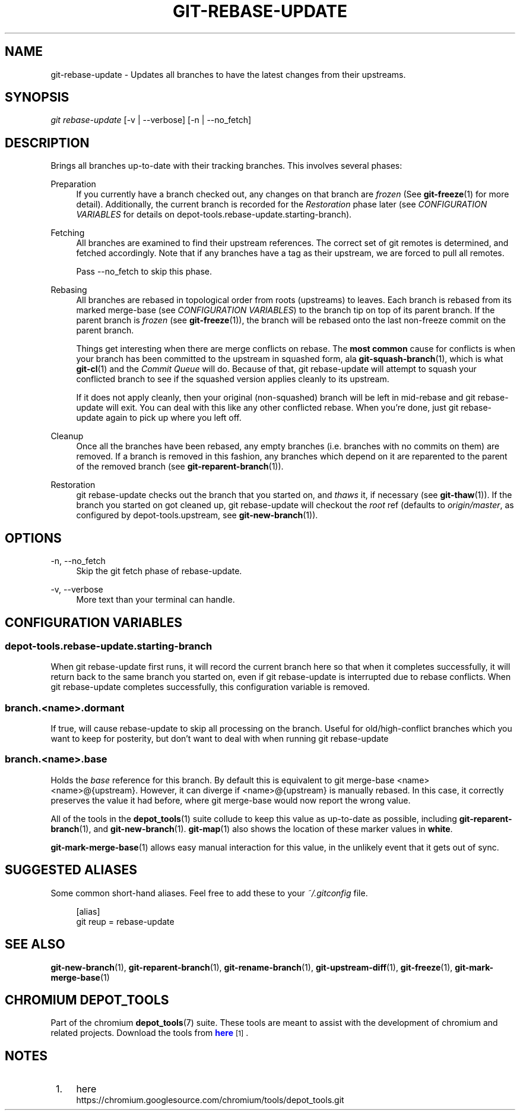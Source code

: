 '\" t
.\"     Title: git-rebase-update
.\"    Author: [FIXME: author] [see http://docbook.sf.net/el/author]
.\" Generator: DocBook XSL Stylesheets v1.78.1 <http://docbook.sf.net/>
.\"      Date: 04/10/2014
.\"    Manual: Chromium depot_tools Manual
.\"    Source: depot_tools 68b1017
.\"  Language: English
.\"
.TH "GIT\-REBASE\-UPDATE" "1" "04/10/2014" "depot_tools 68b1017" "Chromium depot_tools Manual"
.\" -----------------------------------------------------------------
.\" * Define some portability stuff
.\" -----------------------------------------------------------------
.\" ~~~~~~~~~~~~~~~~~~~~~~~~~~~~~~~~~~~~~~~~~~~~~~~~~~~~~~~~~~~~~~~~~
.\" http://bugs.debian.org/507673
.\" http://lists.gnu.org/archive/html/groff/2009-02/msg00013.html
.\" ~~~~~~~~~~~~~~~~~~~~~~~~~~~~~~~~~~~~~~~~~~~~~~~~~~~~~~~~~~~~~~~~~
.ie \n(.g .ds Aq \(aq
.el       .ds Aq '
.\" -----------------------------------------------------------------
.\" * set default formatting
.\" -----------------------------------------------------------------
.\" disable hyphenation
.nh
.\" disable justification (adjust text to left margin only)
.ad l
.\" -----------------------------------------------------------------
.\" * MAIN CONTENT STARTS HERE *
.\" -----------------------------------------------------------------
.SH "NAME"
git-rebase-update \- Updates all branches to have the latest changes from their upstreams\&.
.SH "SYNOPSIS"
.sp
.nf
\fIgit rebase\-update\fR [\-v | \-\-verbose] [\-n | \-\-no_fetch]
.fi
.sp
.SH "DESCRIPTION"
.sp
Brings all branches up\-to\-date with their tracking branches\&. This involves several phases:
.PP
Preparation
.RS 4
If you currently have a branch checked out, any changes on that branch are
\fIfrozen\fR
(See
\fBgit-freeze\fR(1)
for more detail)\&. Additionally, the current branch is recorded for the
\fIRestoration\fR
phase later (see
\fICONFIGURATION VARIABLES\fR
for details on
depot\-tools\&.rebase\-update\&.starting\-branch)\&.
.RE
.PP
Fetching
.RS 4
All branches are examined to find their upstream references\&. The correct set of git remotes is determined, and fetched accordingly\&. Note that if any branches have a tag as their upstream, we are forced to pull all remotes\&.
.sp
Pass
\-\-no_fetch
to skip this phase\&.
.RE
.PP
Rebasing
.RS 4
All branches are rebased in topological order from roots (upstreams) to leaves\&. Each branch is rebased from its marked merge\-base (see
\fICONFIGURATION VARIABLES\fR) to the branch tip on top of its parent branch\&. If the parent branch is
\fIfrozen\fR
(see
\fBgit-freeze\fR(1)), the branch will be rebased onto the last non\-freeze commit on the parent branch\&.
.sp
Things get interesting when there are merge conflicts on rebase\&. The
\fBmost common\fR
cause for conflicts is when your branch has been committed to the upstream in squashed form, ala
\fBgit-squash-branch\fR(1), which is what
\fBgit-cl\fR(1)
and the
\fICommit Queue\fR
will do\&. Because of that,
git rebase\-update
will attempt to squash your conflicted branch to see if the squashed version applies cleanly to its upstream\&.
.sp
If it does not apply cleanly, then your original (non\-squashed) branch will be left in mid\-rebase and
git rebase\-update
will exit\&. You can deal with this like any other conflicted rebase\&. When you\(cqre done, just
git rebase\-update
again to pick up where you left off\&.
.RE
.PP
Cleanup
.RS 4
Once all the branches have been rebased, any empty branches (i\&.e\&. branches with no commits on them) are removed\&. If a branch is removed in this fashion, any branches which depend on it are reparented to the parent of the removed branch (see
\fBgit-reparent-branch\fR(1))\&.
.RE
.PP
Restoration
.RS 4
git rebase\-update
checks out the branch that you started on, and
\fIthaws\fR
it, if necessary (see
\fBgit-thaw\fR(1))\&. If the branch you started on got cleaned up,
git rebase\-update
will checkout the
\fIroot\fR
ref (defaults to
\fIorigin/master\fR, as configured by
depot\-tools\&.upstream, see
\fBgit-new-branch\fR(1))\&.
.RE
.SH "OPTIONS"
.PP
\-n, \-\-no_fetch
.RS 4
Skip the
git fetch
phase of rebase\-update\&.
.RE
.PP
\-v, \-\-verbose
.RS 4
More text than your terminal can handle\&.
.RE
.SH "CONFIGURATION VARIABLES"
.SS "depot\-tools\&.rebase\-update\&.starting\-branch"
.sp
When git rebase\-update first runs, it will record the current branch here so that when it completes successfully, it will return back to the same branch you started on, even if git rebase\-update is interrupted due to rebase conflicts\&. When git rebase\-update completes successfully, this configuration variable is removed\&.
.SS "branch\&.<name>\&.dormant"
.sp
If true, will cause rebase\-update to skip all processing on the branch\&. Useful for old/high\-conflict branches which you want to keep for posterity, but don\(cqt want to deal with when running git rebase\-update
.SS "branch\&.<name>\&.base"
.sp
Holds the \fIbase\fR reference for this branch\&. By default this is equivalent to git merge\-base <name> <name>@{upstream}\&. However, it can diverge if <name>@{upstream} is manually rebased\&. In this case, it correctly preserves the value it had before, where git merge\-base would now report the wrong value\&.
.sp
All of the tools in the \fBdepot_tools\fR(1) suite collude to keep this value as up\-to\-date as possible, including \fBgit-reparent-branch\fR(1), and \fBgit-new-branch\fR(1)\&. \fBgit-map\fR(1) also shows the location of these marker values in \fBwhite\fR\&.
.sp
\fBgit-mark-merge-base\fR(1) allows easy manual interaction for this value, in the unlikely event that it gets out of sync\&.
.SH "SUGGESTED ALIASES"
.sp
Some common short\-hand aliases\&. Feel free to add these to your \fI~/\&.gitconfig\fR file\&.
.sp
.if n \{\
.RS 4
.\}
.nf
[alias]
  git reup = rebase\-update
.fi
.if n \{\
.RE
.\}
.sp
.SH "SEE ALSO"
.sp
\fBgit-new-branch\fR(1), \fBgit-reparent-branch\fR(1), \fBgit-rename-branch\fR(1), \fBgit-upstream-diff\fR(1), \fBgit-freeze\fR(1), \fBgit-mark-merge-base\fR(1)
.SH "CHROMIUM DEPOT_TOOLS"
.sp
Part of the chromium \fBdepot_tools\fR(7) suite\&. These tools are meant to assist with the development of chromium and related projects\&. Download the tools from \m[blue]\fBhere\fR\m[]\&\s-2\u[1]\d\s+2\&.
.SH "NOTES"
.IP " 1." 4
here
.RS 4
\%https://chromium.googlesource.com/chromium/tools/depot_tools.git
.RE
